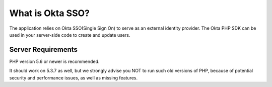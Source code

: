 ###################
What is Okta SSO?
###################

The application relies on Okta SSO(Single Sign On) to serve as an external identity provider.
The Okta PHP SDK can be used in your server-side code to create and update users.

*******************
Server Requirements
*******************

PHP version 5.6 or newer is recommended.

It should work on 5.3.7 as well, but we strongly advise you NOT to run
such old versions of PHP, because of potential security and performance
issues, as well as missing features.
